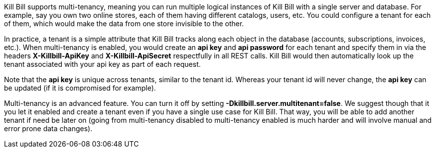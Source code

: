 Kill Bill supports multi-tenancy, meaning you can run multiple logical instances of Kill Bill with a single server and database. For example, say you own two online stores, each of them having different catalogs, users, etc. You could configure a tenant for each of them, which would make the data from one store invisible to the other.

In practice, a tenant is a simple attribute that Kill Bill tracks along each object in the database (accounts, subscriptions, invoices, etc.). When multi-tenancy is enabled, you would create an *api key* and *api password* for each tenant and specify them in via the headers *X-Killbill-ApiKey* and *X-Killbill-ApiSecret* respectfully in all REST calls. Kill Bill would then automatically look up the tenant associated with your api key as part of each request.

Note that the *api key* is unique across tenants, similar to the tenant id. Whereas your tenant id will never change, the *api key* can be updated (if it is compromised for example).

Multi-tenancy is an advanced feature. You can turn it off by setting *-Dkillbill.server.multitenant=false*. We suggest though that it you let it enabled and create a tenant even if you have a single use case for Kill Bill. That way, you will be able to add another tenant if need be later on (going from multi-tenancy disabled to multi-tenancy enabled is much harder and will involve manual and error prone data changes).
